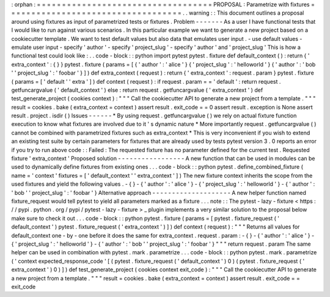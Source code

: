 :
orphan
:
=
=
=
=
=
=
=
=
=
=
=
=
=
=
=
=
=
=
=
=
=
=
=
=
=
=
=
=
=
=
=
=
=
=
=
PROPOSAL
:
Parametrize
with
fixtures
=
=
=
=
=
=
=
=
=
=
=
=
=
=
=
=
=
=
=
=
=
=
=
=
=
=
=
=
=
=
=
=
=
=
=
.
.
warning
:
:
This
document
outlines
a
proposal
around
using
fixtures
as
input
of
parametrized
tests
or
fixtures
.
Problem
-
-
-
-
-
-
-
As
a
user
I
have
functional
tests
that
I
would
like
to
run
against
various
scenarios
.
In
this
particular
example
we
want
to
generate
a
new
project
based
on
a
cookiecutter
template
.
We
want
to
test
default
values
but
also
data
that
emulates
user
input
.
-
use
default
values
-
emulate
user
input
-
specify
'
author
'
-
specify
'
project_slug
'
-
specify
'
author
'
and
'
project_slug
'
This
is
how
a
functional
test
could
look
like
:
.
.
code
-
block
:
:
python
import
pytest
pytest
.
fixture
def
default_context
(
)
:
return
{
'
extra_context
'
:
{
}
}
pytest
.
fixture
(
params
=
[
{
'
author
'
:
'
alice
'
}
{
'
project_slug
'
:
'
helloworld
'
}
{
'
author
'
:
'
bob
'
'
project_slug
'
:
'
foobar
'
}
]
)
def
extra_context
(
request
)
:
return
{
'
extra_context
'
:
request
.
param
}
pytest
.
fixture
(
params
=
[
'
default
'
'
extra
'
]
)
def
context
(
request
)
:
if
request
.
param
=
=
'
default
'
:
return
request
.
getfuncargvalue
(
'
default_context
'
)
else
:
return
request
.
getfuncargvalue
(
'
extra_context
'
)
def
test_generate_project
(
cookies
context
)
:
"
"
"
Call
the
cookiecutter
API
to
generate
a
new
project
from
a
template
.
"
"
"
result
=
cookies
.
bake
(
extra_context
=
context
)
assert
result
.
exit_code
=
=
0
assert
result
.
exception
is
None
assert
result
.
project
.
isdir
(
)
Issues
-
-
-
-
-
-
*
By
using
request
.
getfuncargvalue
(
)
we
rely
on
actual
fixture
function
execution
to
know
what
fixtures
are
involved
due
to
it
'
s
dynamic
nature
*
More
importantly
request
.
getfuncargvalue
(
)
cannot
be
combined
with
parametrized
fixtures
such
as
extra_context
*
This
is
very
inconvenient
if
you
wish
to
extend
an
existing
test
suite
by
certain
parameters
for
fixtures
that
are
already
used
by
tests
pytest
version
3
.
0
reports
an
error
if
you
try
to
run
above
code
:
:
Failed
:
The
requested
fixture
has
no
parameter
defined
for
the
current
test
.
Requested
fixture
'
extra_context
'
Proposed
solution
-
-
-
-
-
-
-
-
-
-
-
-
-
-
-
-
-
A
new
function
that
can
be
used
in
modules
can
be
used
to
dynamically
define
fixtures
from
existing
ones
.
.
.
code
-
block
:
:
python
pytest
.
define_combined_fixture
(
name
=
'
context
'
fixtures
=
[
'
default_context
'
'
extra_context
'
]
)
The
new
fixture
context
inherits
the
scope
from
the
used
fixtures
and
yield
the
following
values
.
-
{
}
-
{
'
author
'
:
'
alice
'
}
-
{
'
project_slug
'
:
'
helloworld
'
}
-
{
'
author
'
:
'
bob
'
'
project_slug
'
:
'
foobar
'
}
Alternative
approach
-
-
-
-
-
-
-
-
-
-
-
-
-
-
-
-
-
-
-
-
A
new
helper
function
named
fixture_request
would
tell
pytest
to
yield
all
parameters
marked
as
a
fixture
.
.
.
note
:
:
The
pytest
-
lazy
-
fixture
<
https
:
/
/
pypi
.
python
.
org
/
pypi
/
pytest
-
lazy
-
fixture
>
_
plugin
implements
a
very
similar
solution
to
the
proposal
below
make
sure
to
check
it
out
.
.
.
code
-
block
:
:
python
pytest
.
fixture
(
params
=
[
pytest
.
fixture_request
(
'
default_context
'
)
pytest
.
fixture_request
(
'
extra_context
'
)
]
)
def
context
(
request
)
:
"
"
"
Returns
all
values
for
default_context
one
-
by
-
one
before
it
does
the
same
for
extra_context
.
request
.
param
:
-
{
}
-
{
'
author
'
:
'
alice
'
}
-
{
'
project_slug
'
:
'
helloworld
'
}
-
{
'
author
'
:
'
bob
'
'
project_slug
'
:
'
foobar
'
}
"
"
"
return
request
.
param
The
same
helper
can
be
used
in
combination
with
pytest
.
mark
.
parametrize
.
.
.
code
-
block
:
:
python
pytest
.
mark
.
parametrize
(
'
context
expected_response_code
'
[
(
pytest
.
fixture_request
(
'
default_context
'
)
0
)
(
pytest
.
fixture_request
(
'
extra_context
'
)
0
)
]
)
def
test_generate_project
(
cookies
context
exit_code
)
:
"
"
"
Call
the
cookiecutter
API
to
generate
a
new
project
from
a
template
.
"
"
"
result
=
cookies
.
bake
(
extra_context
=
context
)
assert
result
.
exit_code
=
=
exit_code

